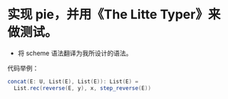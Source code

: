 * 实现 pie，并用《The Litte Typer》来做测试。
- 将 scheme 语法翻译为我所设计的语法。
代码举例：
#+begin_src scala
concat(E: U, List(E), List(E)): List(E) =
  List.rec(reverse(E, y), x, step_reverse(E))
#+end_src
